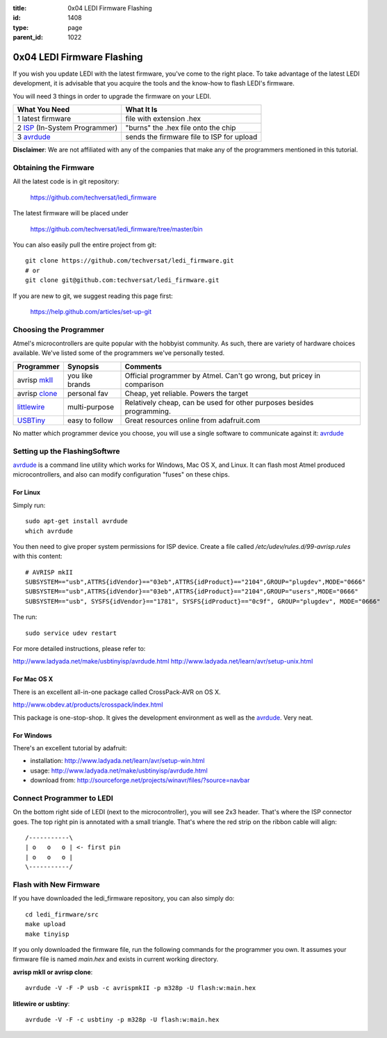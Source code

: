 :title: 0x04 LEDI Firmware Flashing
:id: 1408
:type: page
:parent_id: 1022

0x04 LEDI Firmware Flashing
===========================

If you wish you update LEDI with the latest firmware, you've come to the 
right place. To take advantage of the latest LEDI development, it is advisable
that you acquire the tools and the know-how to flash LEDI's firmware.

You will need 3 things in order to upgrade the firmware on your LEDI.

===============================  ==========================================
What You Need                    What It Is
===============================  ==========================================
1  latest firmware               file with extension .hex
2  ISP_ (In-System Programmer)   "burns" the .hex file onto the chip
3  avrdude_                      sends the firmware file to ISP for upload
===============================  ==========================================

.. _ISP: http://en.wikipedia.org/wiki/In-system_programming
.. _avrdude: http://www.nongnu.org/avrdude/

**Disclaimer**: We are not affiliated with any of the companies that
make any of the programmers mentioned in this tutorial. 


Obtaining the Firmware
----------------------
All the latest code is in git repository:

  https://github.com/techversat/ledi_firmware

The latest firmware will be placed under

  https://github.com/techversat/ledi_firmware/tree/master/bin

You can also easily pull the entire project from git::

  git clone https://github.com/techversat/ledi_firmware.git	
  # or
  git clone git@github.com:techversat/ledi_firmware.git

If you are new to git, we suggest reading this page first:

  https://help.github.com/articles/set-up-git


Choosing the Programmer
-----------------------
Atmel's microcontrollers are quite popular with the hobbyist community. As such,
there are variety of hardware choices available. We've listed some of the programmers
we've personally tested.

=================  ===================  =======================================
Programmer         Synopsis             Comments
=================  ===================  =======================================
avrisp mkII_       you like brands      Official programmer by Atmel. Can't go
                                        wrong, but pricey in comparison
avrisp clone_      personal fav         Cheap, yet reliable. Powers the target
littlewire_        multi-purpose        Relatively cheap, can be used for other
                                        purposes besides programming.
USBTiny_           easy to follow       Great resources online from adafruit.com
=================  ===================  =======================================

.. _mkII: http://www.digikey.com/product-detail/en/ATAVRISP2/ATAVRISP2-ND/898891
.. _clone: http://fun4diy.com/AVRISP_mkII.htm
.. _littlewire: http://littlewire.cc/
.. _USBTiny: http://www.adafruit.com/products/46

.. |clone_img| image:: http://fun4diy.com/photos/AVRISP-mkII.jpg
   :uploaded: http://techversat.com/wp-content/uploads//AVRISP-mkII.jpg

No matter which programmer device you choose, you will use a single software
to communicate against it: avrdude_


Setting up the FlashingSoftwre
------------------------------
avrdude_ is a command line utility which works for Windows, Mac OS X, and Linux.
It can flash most Atmel produced microcontrollers, and also can modify configuration
"fuses" on these chips.

For Linux
~~~~~~~~~
Simply run::

  sudo apt-get install avrdude
  which avrdude

You then need to give proper system permissions for ISP device.
Create a file called `/etc/udev/rules.d/99-avrisp.rules` with this content::

  # AVRISP mkII
  SUBSYSTEM=="usb",ATTRS{idVendor}=="03eb",ATTRS{idProduct}=="2104",GROUP="plugdev",MODE="0666"
  SUBSYSTEM=="usb",ATTRS{idVendor}=="03eb",ATTRS{idProduct}=="2104",GROUP="users",MODE="0666"
  SUBSYSTEM=="usb", SYSFS{idVendor}=="1781", SYSFS{idProduct}=="0c9f", GROUP="plugdev", MODE="0666"

The run::
 
  sudo service udev restart 

For more detailed instructions, please refer to:

http://www.ladyada.net/make/usbtinyisp/avrdude.html
http://www.ladyada.net/learn/avr/setup-unix.html

For Mac OS X
~~~~~~~~~~~~
There is an excellent all-in-one package called CrossPack-AVR on OS X.

http://www.obdev.at/products/crosspack/index.html

This package is one-stop-shop. It gives the development environment
as well as the avrdude_. Very neat.

For Windows
~~~~~~~~~~~
There's an excellent tutorial by adafruit:

* installation: http://www.ladyada.net/learn/avr/setup-win.html
* usage: http://www.ladyada.net/make/usbtinyisp/avrdude.html 
* download from: http://sourceforge.net/projects/winavr/files/?source=navbar


Connect Programmer to LEDI
--------------------------
On the bottom right side of LEDI (next to the microcontroller), you will see
2x3 header. That's where the ISP connector goes. The top right pin is
annotated with a small triangle. That's where the red strip on the ribbon
cable will align::

  /-----------\
  | o   o   o | <- first pin    
  | o   o   o |
  \-----------/


Flash with New Firmware
-----------------------

If you have downloaded the ledi_firmware repository, you can also simply do::

  cd ledi_firmware/src
  make upload
  make tinyisp

If you only downloaded the firmware file, run the following commands for
the programmer you own. It assumes your firmware file is named `main.hex` and
exists in current working directory.

**avrisp mkII or avrisp clone**::

  avrdude -V -F -P usb -c avrispmkII -p m328p -U flash:w:main.hex

**litlewire or usbtiny**::

  avrdude -V -F -c usbtiny -p m328p -U flash:w:main.hex


